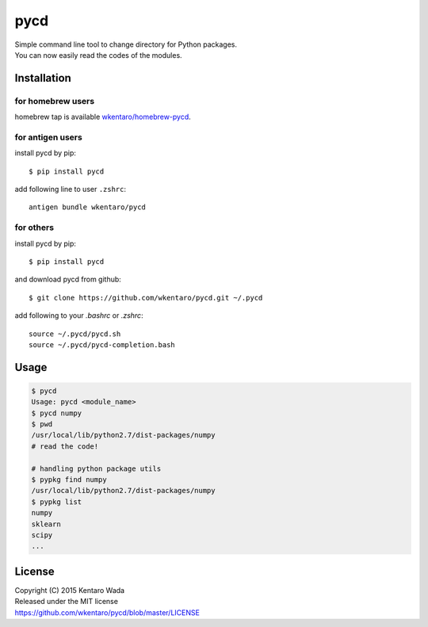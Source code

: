 ====
pycd
====
| Simple command line tool to change directory for Python packages.
| You can now easily read the codes of the modules.


Installation
============

for homebrew users
------------------
homebrew tap is available `wkentaro/homebrew-pycd <https://github.com/wkentaro/homebrew-pycd>`_.

for antigen users
-----------------
install pycd by pip::

   $ pip install pycd

add following line to user ``.zshrc``::

    antigen bundle wkentaro/pycd

for others
----------
install pycd by pip::

   $ pip install pycd

and download pycd from github::

    $ git clone https://github.com/wkentaro/pycd.git ~/.pycd

add following to your `.bashrc` or `.zshrc`::

    source ~/.pycd/pycd.sh
    source ~/.pycd/pycd-completion.bash


Usage
=====
.. code-block:: sh

   $ pycd
   Usage: pycd <module_name>
   $ pycd numpy
   $ pwd
   /usr/local/lib/python2.7/dist-packages/numpy
   # read the code!

   # handling python package utils
   $ pypkg find numpy
   /usr/local/lib/python2.7/dist-packages/numpy
   $ pypkg list
   numpy
   sklearn
   scipy
   ...


License
=======
| Copyright (C) 2015 Kentaro Wada
| Released under the MIT license
| https://github.com/wkentaro/pycd/blob/master/LICENSE
